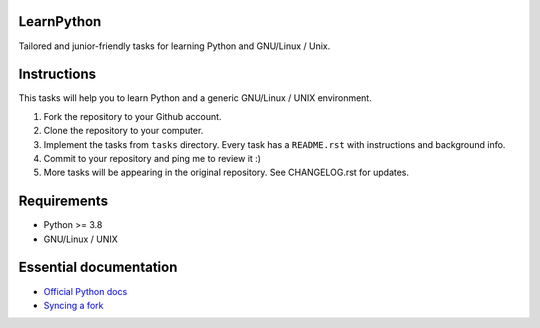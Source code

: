 LearnPython
===========

Tailored and junior-friendly tasks for learning Python and GNU/Linux / Unix.

Instructions
============

This tasks will help you to learn Python and a generic GNU/Linux / UNIX
environment.

1. Fork the repository to your Github account.
2. Clone the repository to your computer.
3. Implement the tasks from ``tasks`` directory. Every task has a
   ``README.rst`` with instructions and background info.
4. Commit to your repository and ping me to review it :)
5. More tasks will be appearing in the original repository.
   See CHANGELOG.rst for updates.


Requirements
============

* Python >= 3.8
* GNU/Linux / UNIX

Essential documentation
=======================

* `Official Python docs <https://docs.python.org/3/index.html>`_
* `Syncing a fork <https://docs.github.com/en/github/collaborating-with-issues-and-pull-requests/syncing-a-fork>`_
